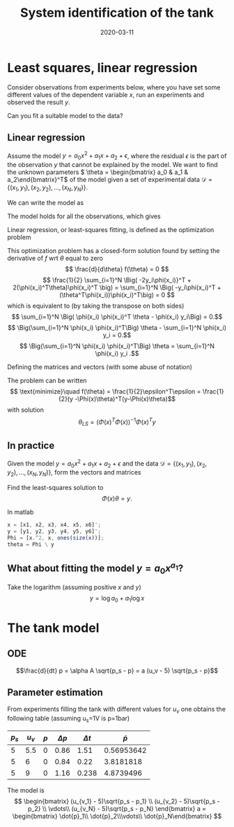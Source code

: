 #+OPTIONS: toc:nil
#+LaTeX_CLASS: koma-article 

# #+LATEX_CLASS: beamer
# #+LATEX_CLASS_OPTIONS: [presentation,aspectratio=1610]
# #+OPTIONS: H:2

#+LaTex_HEADER: \usepackage{khpreamble}
#+LaTex_HEADER: \usepackage{pgfplots}
#+LaTex_HEADER: \usepackage{pdfpages}
#+LaTex_HEADER: \usepackage{circuitikz}
#+LaTex_HEADER: \usepgfplotslibrary{groupplots}
#+LaTex_HEADER: \usetikzlibrary{positioning}
#+LaTex_HEADER: \renewcommand*{\not}[1]{\ensuremath{\bar{#1}}}
#+LaTex_HEADER: \renewcommand*{\not}[1]{\ensuremath{\overline{#1}}}

#+title: System identification of the tank
#+date: 2020-03-11

* What do I want the students to understand?			   :noexport:
  - Least squares, linear regression
  - Parameter estimation
  - How the valve works

* Which activities will the students do? 			   :noexport:
  - Practice 4, instructions on Canvas

* Least squares, linear regression

  Consider observations from experiments below, where you have set some different values of the dependent variable  $x$, run an experiments and observed the result $y$.

  \begin{center}
  \begin{tikzpicture}
  \begin{axis}[
    width = 6cm,
    height = 4cm,
    ytick  = data,
    %    ytick = {0,4,6, 10},
    %xtick = {0,2, 4, 6, 8, 10, 12},
    %ymin = 0,
    %ymax = 10,
    ylabel = {$y$},
    xlabel = {$x$},
    ]

    \addplot[only marks, blue, domain=1:6, samples=6] { 1 + 3*x -0.4*x*x + 0.4*rand};
    
  \end{axis}
\end{tikzpicture}
\end{center}

Can you fit a suitable model to the data?

** Linear regression
   Assume the model \(y = a_0x^2 + a_1x + a_2 + \epsilon\), where the residual $\epsilon$ is the part of the observation $y$ that cannot be explained by the model. We want to find the unknown parameters \( \theta = \begin{bmatrix} a_0 & a_1 & a_2\end{bmatrix}^T\) of the model given a set of experimental data \(\mathcal{D} = \{ (x_1, y_1),\, (x_2, y_2),\, \ldots, \, (x_N, y_N) \}\).

We can write the model as 
\begin{equation}
\begin{align} \epsilon &= y - x^2a_0 - xa_1 - a_2 = y - \phi_0(x)a_0 - \phi_1(x)a_1 - \phi_2(x)a_2 = y - \underbrace{\begin{bmatrix}  \phi_0(x) & \phi_1(x) & \phi_2(x) \end{bmatrix}}_{\text{regressors}} \begin{bmatrix} a_0\\a_1\\a_3\end{bmatrix}\\ &= y - \phi(x)^T\theta.
\end{align}
\end{equation}
The model holds for all the observations, which gives
\begin{align*}
  \epsilon_1 &= y_1 - \phi(x_1)^T\theta\\
  \epsilon_2 &= y_2 - \phi(x_2)^T\theta\\
             &\vdots\\
  \epsilon_N &= y_n - \phi(x_N)^T\theta\\
\end{align*}

Linear regression, or least-squares fitting, is defined as the optimization problem
\begin{equation}
\begin{aligned}
\text{minimize}\quad  f(\theta) &= \frac{1}{2}\sum_{i=1}^N \epsilon_i^2  = \frac{1}{2} \sum_{i=1}^N (y_i - \phi(x_i)^T\theta)(y_i - \phi(x_i)^T\theta) \\ &= \frac{1}{2} \sum_{i=1}^N \Big(y_i^2 - 2y_i\phi(x_i)^T\theta + (\phi(x_i)^T\theta)^2\Big)
\end{aligned}
\end{equation}
This optimization problem has a closed-form solution found by setting the derivative of $f$ wrt $\theta$ equal to zero
\[ \frac{d}{d\theta} f(\theta) = 0 \]
\[ \frac{1}{2} \sum_{i=1}^N \Big( -2y_i\phi(x_i)}^T + 2(\phi(x_i)^T\theta)\phi(x_i)^T \big)
      = \sum_{i=1}^N \Big( -y_i\phi(x_i)^T + (\theta^T\phi(x_i))\phi(x_i)^T\big) = 0 \]
which is equivalent to (by taking the transpose on both sides)
\[ \sum_{i=1}^N \Big( \phi(x_i) \phi(x_i)^T \theta - \phi(x_i) y_i\Big) = 0.\]
\[ \Big(\sum_{i=1}^N \phi(x_i) \phi(x_i)^T\Big) \theta - \sum_{i=1}^N \phi(x_i) y_i = 0.\]
\[ \Big(\sum_{i=1}^N \phi(x_i) \phi(x_i)^T\Big) \theta =  \sum_{i=1}^N \phi(x_i) y_i .\]

Defining the matrices and vectors (with some abuse of notation)
\begin{align*}
  x &= \begin{bmatrix} x_1 & x_2 & \cdots & x_N \end{bmatrix}^T\\
  y &= \begin{bmatrix} y_1 & y_2 & \cdots & y_N \end{bmatrix}^T\\
  \epsilon &= \begin{bmatrix} \epsilon_1 & \epsilon_2 & \cdots & \epsilon_N \end{bmatrix}^T\\
  \Phi(x) &= \begin{bmatrix} \phi(x_1)^T\\\phi(x_2)^T\\\vdots\\\phi(x_N)^T\end{bmatrix}\\
\end{align*}
The problem can be written 
\[
\text{minimize}\quad  f(\theta) = \frac{1}{2}\epsilon^T\epsilon = \frac{1}{2}(y -\Phi(x)\theta)^T(y-\Phi(x)\theta)\]
with solution
\[ \theta_{LS} = \Big( \Phi(x)^T\Phi(x) \Big)^{-1} \Phi(x)^T y\]

** In practice
Given the model \(y = a_0x^2 + a_1x + a_2 + \epsilon\) and the data \(\mathcal{D} = \{ (x_1, y_1),\, (x_2, y_2),\, \ldots, \, (x_N, y_N) \}\), form the vectors and matrices

\begin{align*}
\Phi(x) &= \begin{bmatrix} x_1^2 & x_1 & 1\\x_2^2 & x_2 & 1\\\vdots & \vdots & \vdots\\x_N^2 & x_N & 1\end{bmatrix} \\
y &= \begin{bmatrix}y_1\\y_2\\\vdots\\y_N\end{bmatrix}
\end{align*}

Find the least-squares solution to 
\[ \Phi(x)\theta = y.\]

In matlab
#+begin_src octave
  x = [x1, x2, x3, x4, x5, x6]';
  y = [y1, y2, y3, y4, y5, y6]';
  Phi = [x.^2, x, ones(size(x))];
  theta = Phi \ y
#+end_src

** What about fitting the model \(y = a_0 x^{a_1}\)?
   Take the logarithm (assuming positive $x$ and $y$)
   \[ y = \log a_0 + a_1\log x\]

* The tank model

** ODE

   \[\frac{d}{dt} p = \alpha A \sqrt{p_s - p} = a (u_v - 5) \sqrt{p_s - p}\]

** Parameter estimation
   From experiments filling the tank with different values for \(u_v\) one obtains the following table (assuming u_s=1V is p=1bar)
   | \(p_s\) | \(u_v\) | \(p\) | \(\Delta p\) | \( \Delta t\) | \(\dot{p}\) |
   |---------+---------+-------+--------------+---------------+-------------|
   |       5 |     5.5 |     0 |         0.86 |          1.51 |  0.56953642 |
   |       5 |       6 |     0 |         0.84 |          0.22 |   3.8181818 |
   |       5 |       9 |     0 |         1.16 |         0.238 |   4.8739496 |
   #+TBLFM: $6=$4/$5

   The model is 
   \[ \begin{bmatrix} (u_{v_1} - 5)\sqrt{p_s - p_1} \\
                      (u_{v_2} - 5)\sqrt{p_s - p_2} \\
		      \vdots\\
		      (u_{v_N} - 5)\sqrt{p_s - p_N} \end{bmatrix} a = \begin{bmatrix} \dot{p}_1\\ \dot{p}_2\\\vdots\\ \dot{p}_N\end{bmatrix}
\]


